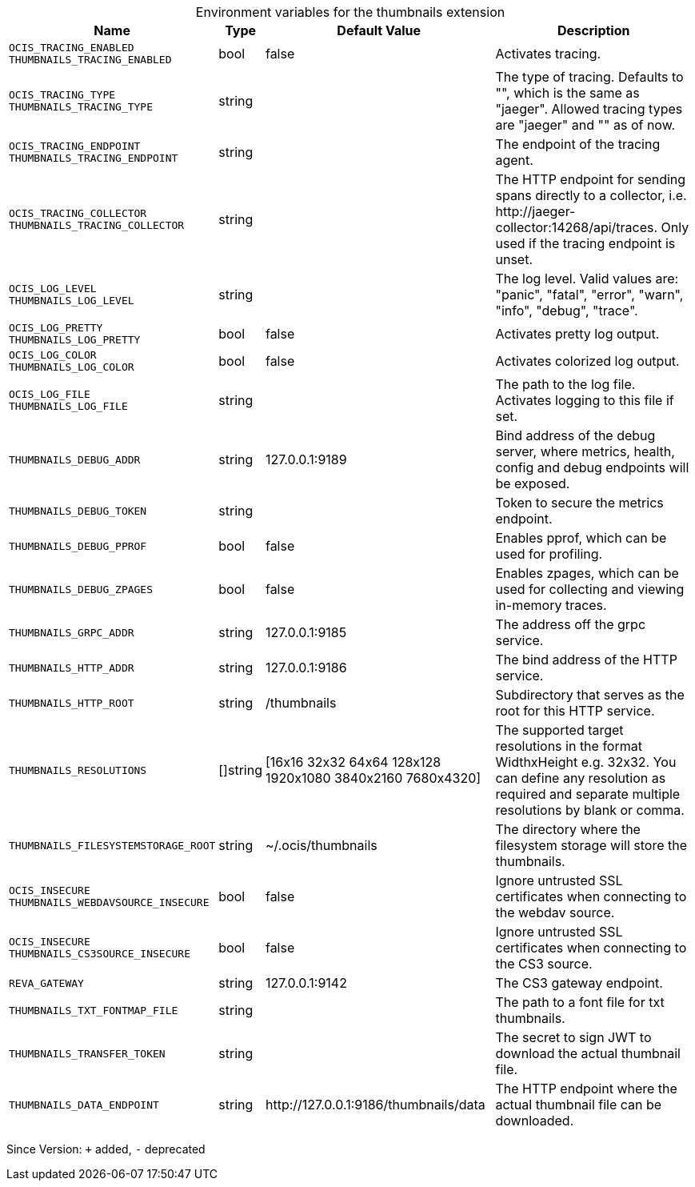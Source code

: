 [caption=]
.Environment variables for the thumbnails extension
[width="100%",cols="~,~,~,~",options="header"]
|===
| Name
| Type
| Default Value
| Description
|`OCIS_TRACING_ENABLED` +
`THUMBNAILS_TRACING_ENABLED`
a| [subs=-attributes]
++bool++
a| [subs=-attributes]
++false++
a| [subs=-attributes]
Activates tracing.
|`OCIS_TRACING_TYPE` +
`THUMBNAILS_TRACING_TYPE`
a| [subs=-attributes]
++string++
a| [subs=-attributes]
++++
a| [subs=-attributes]
The type of tracing. Defaults to "", which is the same as "jaeger". Allowed tracing types are "jaeger" and "" as of now.
|`OCIS_TRACING_ENDPOINT` +
`THUMBNAILS_TRACING_ENDPOINT`
a| [subs=-attributes]
++string++
a| [subs=-attributes]
++++
a| [subs=-attributes]
The endpoint of the tracing agent.
|`OCIS_TRACING_COLLECTOR` +
`THUMBNAILS_TRACING_COLLECTOR`
a| [subs=-attributes]
++string++
a| [subs=-attributes]
++++
a| [subs=-attributes]
The HTTP endpoint for sending spans directly to a collector, i.e. \http://jaeger-collector:14268/api/traces. Only used if the tracing endpoint is unset.
|`OCIS_LOG_LEVEL` +
`THUMBNAILS_LOG_LEVEL`
a| [subs=-attributes]
++string++
a| [subs=-attributes]
++++
a| [subs=-attributes]
The log level. Valid values are: "panic", "fatal", "error", "warn", "info", "debug", "trace".
|`OCIS_LOG_PRETTY` +
`THUMBNAILS_LOG_PRETTY`
a| [subs=-attributes]
++bool++
a| [subs=-attributes]
++false++
a| [subs=-attributes]
Activates pretty log output.
|`OCIS_LOG_COLOR` +
`THUMBNAILS_LOG_COLOR`
a| [subs=-attributes]
++bool++
a| [subs=-attributes]
++false++
a| [subs=-attributes]
Activates colorized log output.
|`OCIS_LOG_FILE` +
`THUMBNAILS_LOG_FILE`
a| [subs=-attributes]
++string++
a| [subs=-attributes]
++++
a| [subs=-attributes]
The path to the log file. Activates logging to this file if set.
|`THUMBNAILS_DEBUG_ADDR`
a| [subs=-attributes]
++string++
a| [subs=-attributes]
++127.0.0.1:9189++
a| [subs=-attributes]
Bind address of the debug server, where metrics, health, config and debug endpoints will be exposed.
|`THUMBNAILS_DEBUG_TOKEN`
a| [subs=-attributes]
++string++
a| [subs=-attributes]
++++
a| [subs=-attributes]
Token to secure the metrics endpoint.
|`THUMBNAILS_DEBUG_PPROF`
a| [subs=-attributes]
++bool++
a| [subs=-attributes]
++false++
a| [subs=-attributes]
Enables pprof, which can be used for profiling.
|`THUMBNAILS_DEBUG_ZPAGES`
a| [subs=-attributes]
++bool++
a| [subs=-attributes]
++false++
a| [subs=-attributes]
Enables zpages, which can be used for collecting and viewing in-memory traces.
|`THUMBNAILS_GRPC_ADDR`
a| [subs=-attributes]
++string++
a| [subs=-attributes]
++127.0.0.1:9185++
a| [subs=-attributes]
The address off the grpc service.
|`THUMBNAILS_HTTP_ADDR`
a| [subs=-attributes]
++string++
a| [subs=-attributes]
++127.0.0.1:9186++
a| [subs=-attributes]
The bind address of the HTTP service.
|`THUMBNAILS_HTTP_ROOT`
a| [subs=-attributes]
++string++
a| [subs=-attributes]
++/thumbnails++
a| [subs=-attributes]
Subdirectory that serves as the root for this HTTP service.
|`THUMBNAILS_RESOLUTIONS`
a| [subs=-attributes]
++[]string++
a| [subs=-attributes]
++[16x16 32x32 64x64 128x128 1920x1080 3840x2160 7680x4320]++
a| [subs=-attributes]
The supported target resolutions in the format WidthxHeight e.g. 32x32. You can define any resolution as required and separate multiple resolutions by blank or comma.
|`THUMBNAILS_FILESYSTEMSTORAGE_ROOT`
a| [subs=-attributes]
++string++
a| [subs=-attributes]
++~/.ocis/thumbnails++
a| [subs=-attributes]
The directory where the filesystem storage will store the thumbnails.
|`OCIS_INSECURE` +
`THUMBNAILS_WEBDAVSOURCE_INSECURE`
a| [subs=-attributes]
++bool++
a| [subs=-attributes]
++false++
a| [subs=-attributes]
Ignore untrusted SSL certificates when connecting to the webdav source.
|`OCIS_INSECURE` +
`THUMBNAILS_CS3SOURCE_INSECURE`
a| [subs=-attributes]
++bool++
a| [subs=-attributes]
++false++
a| [subs=-attributes]
Ignore untrusted SSL certificates when connecting to the CS3 source.
|`REVA_GATEWAY`
a| [subs=-attributes]
++string++
a| [subs=-attributes]
++127.0.0.1:9142++
a| [subs=-attributes]
The CS3 gateway endpoint.
|`THUMBNAILS_TXT_FONTMAP_FILE`
a| [subs=-attributes]
++string++
a| [subs=-attributes]
++++
a| [subs=-attributes]
The path to a font file for txt thumbnails.
|`THUMBNAILS_TRANSFER_TOKEN`
a| [subs=-attributes]
++string++
a| [subs=-attributes]
++++
a| [subs=-attributes]
The secret to sign JWT to download the actual thumbnail file.
|`THUMBNAILS_DATA_ENDPOINT`
a| [subs=-attributes]
++string++
a| [subs=-attributes]
++http://127.0.0.1:9186/thumbnails/data++
a| [subs=-attributes]
The HTTP endpoint where the actual thumbnail file can be downloaded.
|===

Since Version: `+` added, `-` deprecated
